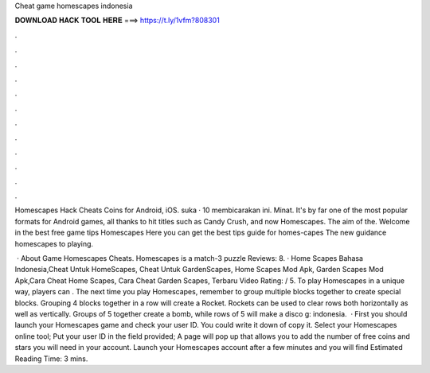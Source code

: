 Cheat game homescapes indonesia



𝐃𝐎𝐖𝐍𝐋𝐎𝐀𝐃 𝐇𝐀𝐂𝐊 𝐓𝐎𝐎𝐋 𝐇𝐄𝐑𝐄 ===> https://t.ly/1vfm?808301



.



.



.



.



.



.



.



.



.



.



.



.

Homescapes Hack Cheats Coins for Android, iOS. suka · 10 membicarakan ini. Minat. It's by far one of the most popular formats for Android games, all thanks to hit titles such as Candy Crush, and now Homescapes. The aim of the. Welcome in the best free game tips Homescapes Here you can get the best tips guide for homes-capes The new guidance homescapes to playing.

 · About Game Homescapes Cheats. Homescapes is a match-3 puzzle Reviews: 8. · Home Scapes Bahasa Indonesia,Cheat Untuk HomeScapes, Cheat Untuk GardenScapes, Home Scapes Mod Apk, Garden Scapes Mod Apk,Cara Cheat Home Scapes, Cara Cheat Garden Scapes, Terbaru Video Rating: / 5. To play Homescapes in a unique way, players can . The next time you play Homescapes, remember to group multiple blocks together to create special blocks. Grouping 4 blocks together in a row will create a Rocket. Rockets can be used to clear rows both horizontally as well as vertically. Groups of 5 together create a bomb, while rows of 5 will make a disco g: indonesia.  · First you should launch your Homescapes game and check your user ID. You could write it down of copy it. Select your Homescapes online tool; Put your user ID in the field provided; A page will pop up that allows you to add the number of free coins and stars you will need in your account. Launch your Homescapes account after a few minutes and you will find Estimated Reading Time: 3 mins.

